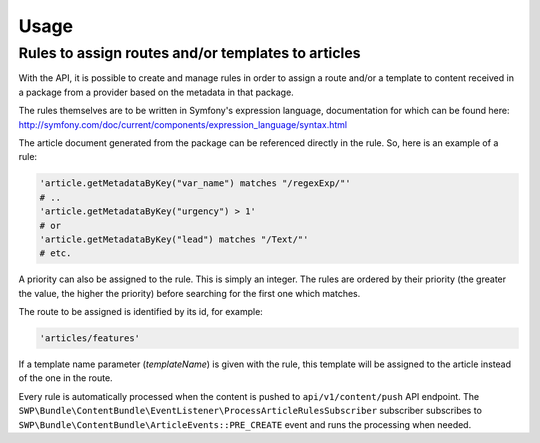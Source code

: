 Usage
=====

Rules to assign routes and/or templates to articles
---------------------------------------------------

With the API, it is possible to create and manage rules in order to assign a route and/or a template to content received in a package from a provider based on the metadata in that package.

The rules themselves are to be written in Symfony's expression language, documentation for which can be found here: http://symfony.com/doc/current/components/expression_language/syntax.html

The article document generated from the package can be referenced directly in the rule. So, here is an example of a rule:

.. code-block:: yaml

    'article.getMetadataByKey("var_name") matches "/regexExp/"'
    # ..
    'article.getMetadataByKey("urgency") > 1'
    # or
    'article.getMetadataByKey("lead") matches "/Text/"'
    # etc.

A priority can also be assigned to the rule. This is simply an integer. The rules are ordered by their priority (the greater the value, the higher the priority) before searching for the first one which matches.

The route to be assigned is identified by its id, for example:

.. code-block:: yaml

    'articles/features'

If a template name parameter (`templateName`) is given with the rule, this template will be assigned to the article instead of the one in the route.

Every rule is automatically processed when the content is pushed to ``api/v1/content/push`` API endpoint. The ``SWP\Bundle\ContentBundle\EventListener\ProcessArticleRulesSubscriber`` subscriber subscribes to
``SWP\Bundle\ContentBundle\ArticleEvents::PRE_CREATE`` event and runs the processing when needed.
